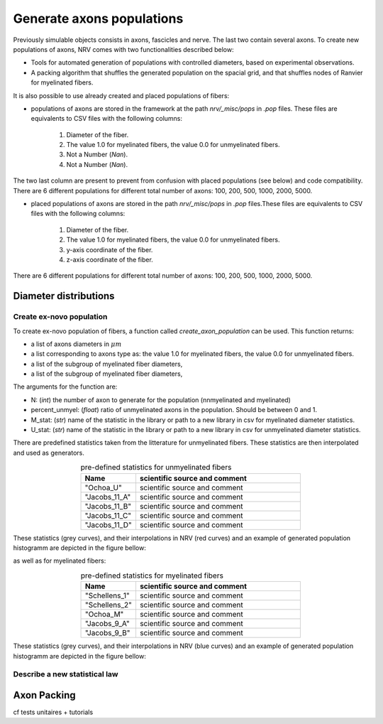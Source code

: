 ==========================
Generate axons populations
==========================

Previously simulable objects consists in axons, fascicles and nerve. The last two contain several axons. To create new populations of axons, NRV comes with two functionalities described below:

- Tools for automated generation of populations with controlled diameters, based on experimental observations.

- A packing algorithm that shuffles the generated population on the spacial grid, and that shuffles nodes of Ranvier for myelinated fibers.

It is also possible to use already created and placed populations of fibers:

- populations of axons are stored in the framework at the path `nrv/_misc/pops` in `.pop` files. These files are equivalents to CSV files with the following columns:

    1. Diameter of the fiber.

    2. The value 1.0 for myelinated fibers, the value 0.0 for unmyelinated fibers.

    3. Not a Number (`Nan`).

    4. Not a Number (`Nan`).

The two last column are present to prevent from confusion with placed populations (see below) and code compatibility. There are 6 different populations for different total number of axons: 100, 200, 500, 1000, 2000, 5000.

- placed populations of axons are stored in the path `nrv/_misc/pops` in `.pop` files.These files are equivalents to CSV files with the following columns:

    1. Diameter of the fiber.

    2. The value 1.0 for myelinated fibers, the value 0.0 for unmyelinated fibers.

    3. y-axis coordinate of the fiber.

    4. z-axis coordinate of the fiber.

There are 6 different populations for different total number of axons: 100, 200, 500, 1000, 2000, 5000.

Diameter distributions
======================

Create ex-novo population
-------------------------

To create ex-novo population of fibers, a function called `create_axon_population` can be used. This function returns:

- a list of axons diameters in :math:`\mu m`

- a list corresponding to axons type as: the value 1.0 for myelinated fibers, the value 0.0 for unmyelinated fibers.

- a list of the subgroup of myelinated fiber diameters,

- a list of the subgroup of myelinated fiber diameters,

The arguments for the function are:

- N: (`int`) the number of axon to generate for the population (nnmyelinated and myelinated)

- percent_unmyel: (`float`) ratio of unmyelinated axons in the population. Should be between 0 and 1.

- M_stat: (`str`) name of the statistic in the library or path to a new library in csv for myelinated diameter statistics.

- U_stat: (`str`) name of the statistic in the library or path to a new library in csv for unmyelinated diameter statistics.

There are predefined statistics taken from the litterature for unmyelinated fibers. These statistics are then interpolated and used as generators.

.. list-table:: pre-defined statistics for unmyelinated fibers
    :widths: 50 150
    :header-rows: 1
    :align: center

    *   - Name
        - scientific source and comment
    *   - "Ochoa_U"
        - scientific source and comment
    *   - "Jacobs_11_A"
        - scientific source and comment
    *   - "Jacobs_11_B"
        - scientific source and comment
    *   - "Jacobs_11_C"
        - scientific source and comment
    *   - "Jacobs_11_D"
        - scientific source and comment

These statistics (grey curves), and their interpolations in NRV (red curves) and an example of generated population histogramm are depicted in the figure bellow:

.. image:: ../images/distributions_unmyelinated.png

as well as for myelinated fibers:

.. list-table:: pre-defined statistics for myelinated fibers
    :widths: 50 150
    :header-rows: 1
    :align: center

    *   - Name
        - scientific source and comment
    *   - "Schellens_1"
        - scientific source and comment
    *   - "Schellens_2"
        - scientific source and comment
    *   - "Ochoa_M"
        - scientific source and comment
    *   - "Jacobs_9_A"
        - scientific source and comment
    *   - "Jacobs_9_B"
        - scientific source and comment

These statistics (grey curves), and their interpolations in NRV (blue curves) and an example of generated population histogramm are depicted in the figure bellow:

.. image:: ../images/distributions_myelinated.png

Describe a new statistical law
------------------------------


Axon Packing
============
cf tests unitaires + tutorials